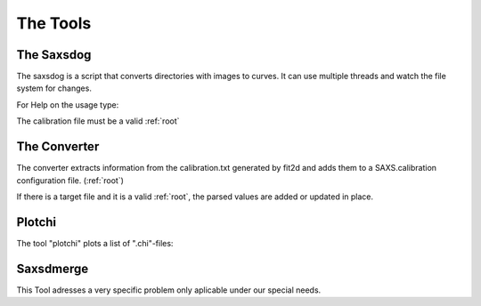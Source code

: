 
The Tools
=========

.. _saxsdog:

The Saxsdog
~~~~~~~~~~~

The saxsdog is a script that converts directories with images to curves. 
It can use multiple threads and watch the file system for changes.
  
For Help on the usage type:

.. command-output:: saxsdog --help 
  
The calibration file must be a valid :ref:`root`
 
.. _converter:

The Converter
~~~~~~~~~~~~~


The converter extracts information from the calibration.txt generated by fit2d 
and adds them to a SAXS.calibration configuration file. (:ref:`root`)
 
.. command-output:: saxsconverter  --help

If there is a  target file   and it is a valid :ref:`root`, the parsed values are added or updated in place.

.. _plotchi:

Plotchi
~~~~~~~

The tool "plotchi"  plots a list of ".chi"-files:

.. command-output:: plotchi  --help 

Saxsdmerge
~~~~~~~~~~

This Tool adresses a very specific problem only aplicable under our special needs.

.. command-output:: saxsdmerge --help


